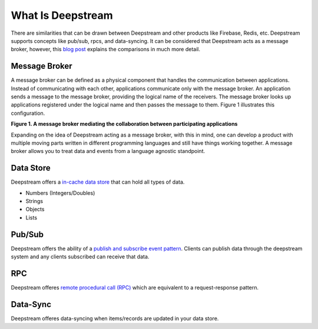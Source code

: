 What Is Deepstream
==================

There are similarities that can be drawn between Deepstream and other products like Firebase, Redis, etc.
Deepstream supports concepts like pub/sub, rpcs, and data-syncing. 
It can be considered that Deepstream acts as a message broker, however, this 
`blog post <https://deepstreamhub.com/blog/realtime-framework-overview/>`_ explains the comparisons in
much more detail. 

Message Broker
--------------
A message broker can be defined as a physical component that handles the communication between applications. Instead of communicating with each other, applications communicate only with the message broker. An application sends a message to the message broker, providing the logical name of the receivers. The message broker looks up applications registered under the logical name and then passes the message to them.
Figure 1 illustrates this configuration.

.. image:: ../img/message-broker-example-diagram.gif

**Figure 1. A message broker mediating the collaboration between participating applications**

Expanding on the idea of Deepstream acting as a message broker, with this in mind, one can develop a product with
multiple moving parts written in different programming languages and still have things working together. A message
broker allows you to treat data and events from a language agnostic standpoint.

Data Store
----------
Deepstream offers a `in-cache data store <https://deepstreamhub.com/tutorials/guides/records/>`_ that can hold all types of data.

- Numbers (Integers/Doubles)
- Strings
- Objects
- Lists

Pub/Sub
-------
Deepstream offers the ability of a `publish and subscribe event pattern <https://deepstreamhub.com/tutorials/guides/events/>`_.
Clients can publish data through the deepstream system and any clients subscribed can receive that data. 

RPC
---
Deepstream offeres `remote procedural call (RPC) <https://deepstreamhub.com/tutorials/guides/remote-procedure-calls/>`_
which are equivalent to a request-response pattern. 

Data-Sync
---------
Deepstream offeres data-syncing when items/records are updated in your data store.
